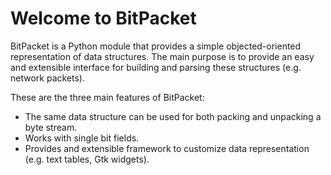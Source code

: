 * Welcome to BitPacket

BitPacket is a Python module that provides a simple objected-oriented
representation of data structures. The main purpose is to provide an
easy and extensible interface for building and parsing these structures
(e.g. network packets).

These are the three main features of BitPacket:

- The same data structure can be used for both packing and unpacking a
  byte stream.
- Works with single bit fields.
- Provides and extensible framework to customize data representation
  (e.g. text tables, Gtk widgets).

